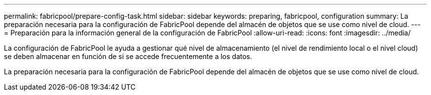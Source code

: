 ---
permalink: fabricpool/prepare-config-task.html 
sidebar: sidebar 
keywords: preparing, fabricpool, configuration 
summary: La preparación necesaria para la configuración de FabricPool depende del almacén de objetos que se use como nivel de cloud. 
---
= Preparación para la información general de la configuración de FabricPool
:allow-uri-read: 
:icons: font
:imagesdir: ../media/


[role="lead"]
La configuración de FabricPool le ayuda a gestionar qué nivel de almacenamiento (el nivel de rendimiento local o el nivel cloud) se deben almacenar en función de si se accede frecuentemente a los datos.

La preparación necesaria para la configuración de FabricPool depende del almacén de objetos que se use como nivel de cloud.
